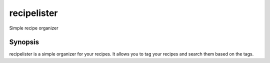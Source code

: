 =========
recipelister
=========

Simple recipe organizer


Synopsis
========

recipelister is a simple organizer for your recipes. It allows you to tag
your recipes and search them based on the tags.


